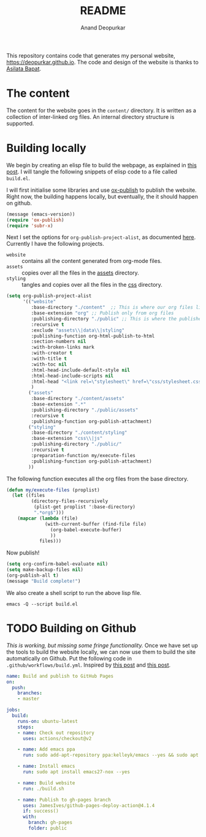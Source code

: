 #+title: README
#+author: Anand Deopurkar
#+property: header-args :results silent
#+startup: noptag contents

This repository contains code that generates my personal website, https://deopurkar.github.io.
The code and design of the website is thanks to [[https://asilata.github.io][Asilata Bapat]].

* The content
The content for the website goes in the ~content/~ directory.
It is written as a collection of inter-linked org files.
An internal directory structure is supported.

* Building locally
We begin by creating an elisp file to build the webpage, as explained in [[https://systemcrafters.net/publishing-websites-with-org-mode/building-the-site/][this post]].
I will tangle the following snippets of elisp code to a file called ~build.el~.

I will first initialise some libraries and use [[https://orgmode.org/manual/Publishing.html][ox-publish]] to publish the website.
Right now, the building happens locally, but eventually, the it should happen on github.

#+begin_src emacs-lisp :tangle "build.el"
  (message (emacs-version))
  (require 'ox-publish)
  (require 'subr-x)
#+end_src

Next I set the options for ~org-publish-project-alist~, as documented [[help:org-publish-project-alist][here]].
Currently I have the following projects.
- ~website~ :: contains all the content generated from org-mode files.
- ~assets~ :: copies over all the files in the [[file:content/assets/][assets]] directory.
- ~styling~ :: tangles and copies over all the files in the [[file:contents/css][css]] directory.
  
#+begin_src emacs-lisp :tangle "build.el"
  (setq org-publish-project-alist
        '(("website"
           :base-directory "./content"  ;; This is where our org files live
           :base-extension "org" ;; Publish only from org files
           :publishing-directory "./public" ;; This is where the published files go
           :recursive t 
           :exclude "assets\\|data\\|styling"  
           :publishing-function org-html-publish-to-html
           :section-numbers nil
           :with-broken-links mark
           :with-creator t
           :with-title t
           :with-toc nil
           :html-head-include-default-style nil
           :html-head-include-scripts nil
           :html-head "<link rel=\"stylesheet\" href=\"css/stylesheet.css\">"
           )
          ("assets"
           :base-directory "./content/assets"
           :base-extension ".*"
           :publishing-directory "./public/assets"
           :recursive t
           :publishing-function org-publish-attachment)
          ("styling"
           :base-directory "./content/styling"
           :base-extension "css\\|js"
           :publishing-directory "./public/"
           :recursive t
           :preparation-function my/execute-files
           :publishing-function org-publish-attachment)
          ))
#+end_src

The following function executes all the org files from the base directory.
#+begin_src emacs-lisp :tangle "build.el"
  (defun my/execute-files (proplist)
    (let ((files
           (directory-files-recursively
            (plist-get proplist ':base-directory)
            ".*org$")))  
      (mapcar (lambda (file)
                (with-current-buffer (find-file file)
                  (org-babel-execute-buffer)
                  ))
              files)))
#+end_src

Now publish!  
#+begin_src emacs-lisp :tangle "build.el"
  (setq org-confirm-babel-evaluate nil)
  (setq make-backup-files nil)
  (org-publish-all t)
  (message "Build complete!")
#+end_src

We also create a shell script to run the above lisp file.
#+begin_src shell :tangle "build.sh" :shebang "#!/bin/bash"
  emacs -Q --script build.el
#+end_src

* TODO Building on Github
/This is working, but missing some fringe functionality./
Once we have set up the tools to build the website locally, we can now use them to build the site automatically on Github.
Put the following code in ~.github/workflows/build.yml~.
Inspired by [[https://duncan.codes/posts/2019-09-03-migrating-from-jekyll-to-org/][this post]] and [[https://systemcrafters.net/publishing-websites-with-org-mode/automated-site-publishing/][this post]].
#+begin_src yaml :tangle ".github/workflows/build.yml" :mkdirp yes
  name: Build and publish to GitHub Pages
  on:
    push:
      branches:
      - master
  
  jobs:
    build:
      runs-on: ubuntu-latest
      steps:
      - name: Check out repository
        uses: actions/checkout@v2
  
      - name: Add emacs ppa
        run: sudo add-apt-repository ppa:kelleyk/emacs --yes && sudo apt update --yes
  
      - name: Install emacs
        run: sudo apt install emacs27-nox --yes
  
      - name: Build website
        run: ./build.sh
  
      - name: Publish to gh-pages branch
        uses: JamesIves/github-pages-deploy-action@4.1.4
        if: success()
        with:
          branch: gh-pages
          folder: public
#+end_src

